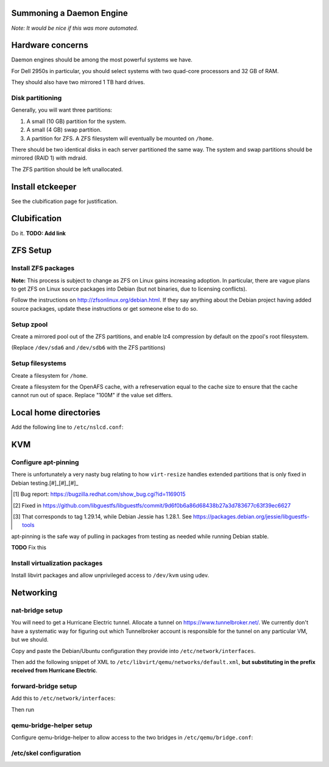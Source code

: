 Summoning a Daemon Engine
================================================================================

*Note: It would be nice if this was more automated.*

Hardware concerns
=================

Daemon engines should be among the most powerful systems we have.

For Dell 2950s in particular, you should select systems with two quad-core
processors and 32 GB of RAM.

They should also have two mirrored 1 TB hard drives.

Disk partitioning
------------------

Generally, you will want three partitions:

#. A small (10 GB) partition for the system.
#. A small (4 GB) swap partition.
#. A partition for ZFS.  A ZFS filesystem will eventually be mounted on
   ``/home``.

There should be two identical disks in each server partitioned the same way.
The system and swap partitions should be mirrored (RAID 1) with mdraid.

The ZFS partition should be left unallocated.

Install etckeeper
=================

See the clubification page for justification.

.. code-block:: sh
   apt-get install etckeeper

Clubification
=================

Do it.  **TODO: Add link**

ZFS Setup
=================

Install ZFS packages
------------------

**Note:** This process is subject to change as ZFS on Linux gains increasing
adoption.  In particular, there are vague plans to get ZFS on Linux source
packages into Debian (but not binaries, due to licensing conflicts).

Follow the instructions on http://zfsonlinux.org/debian.html.
If they say anything about the Debian project having added source packages,
update these instructions or get someone else to do so.

Setup zpool
------------------

Create a mirrored pool out of the ZFS partitions,
and enable lz4 compression by default on the zpool's root filesystem.

(Replace ``/dev/sda6`` and ``/dev/sdb6`` with the ZFS partitions)

.. code-block:: sh
   zpool create tank mirror sda6 sdb6
   zfs set compression=lz4 tank

Setup filesystems
------------------

Create a filesystem for ``/home``.

.. code-block:: sh
   zfs create tank/home -o mountpoint=/home

Create a filesystem for the OpenAFS cache, with a refreservation equal to
the cache size to ensure that the cache cannot run out of space.
Replace "100M" if the value set differs.

.. code-block:: sh
   zfs create tank/afs_cache -o mountpoint=/var/cache/openafs refreservation=100M

Local home directories
=================

Add the following line to ``/etc/nslcd.conf``:

.. code-block:: conf
   map passwd homeDirectory "/home/$uid"

KVM
=================

Configure apt-pinning
------------------

There is unfortunately a very nasty bug relating to how ``virt-resize`` handles
extended partitions that is only fixed in Debian testing.[#]_[#]_[#]_

.. [#] Bug report: https://bugzilla.redhat.com/show_bug.cgi?id=1169015
.. [#] Fixed in https://github.com/libguestfs/libguestfs/commit/9d6f0b6a86d68438b27a3d783677c63f39ec6627
.. [#] That corresponds to tag 1.29.14, while Debian Jessie has 1.28.1. See https://packages.debian.org/jessie/libguestfs-tools

apt-pinning is the safe way of pulling in packages from testing as needed
while running Debian stable.

**TODO** Fix this

Install virtualization packages
------------------

Install libvirt packages and
allow unprivileged access to ``/dev/kvm`` using udev.

.. code-block:: sh
   apt-get install libvirt-bin virtinst
   echo '# make kvm publicly accessible' > /etc/udev/rules.d/60-qemu-system-common.rules
   echo 'KERNEL=="kvm", GROUP="kvm", MODE="0666"' > /etc/udev/rules.d/60-qemu-system-common.rules

Networking
=================

nat-bridge setup
------------------
You will need to get a Hurricane Electric tunnel.
Allocate a tunnel on https://www.tunnelbroker.net/.
We currently don't have a systematic way for figuring out which Tunnelbroker account is responsible for the tunnel on any particular VM, but we should.

Copy and paste the Debian/Ubuntu configuration they provide into
``/etc/network/interfaces``.

Then add the following snippet of XML to
``/etc/libvirt/qemu/networks/default.xml``,
**but substituting in the prefix received from Hurricane Electric**.

.. code-block:: xml
   <ip family='ipv6' address='2001:dead:beef:a::1' prefix='64'/>

forward-bridge setup
------------------

Add this to ``/etc/network/interfaces``:

.. code-block:: conf
  iface eth0 inet manual

  auto br0
  iface br0 inet dhcp
	bridge_ports eth0
	bridge_stp off

Then run

.. code-block:: sh
  systemctl restart networking

qemu-bridge-helper setup
------------------

Configure qemu-bridge-helper to allow access to the two bridges in
``/etc/qemu/bridge.conf``:

.. code-block:: sh
   dpkg-statoverride --update --add root root 4755 /usr/lib/qemu/qemu-bridge-helper
   echo "allow br0" >> /etc/qemu/bridge.conf
   echo "allow virbr0" >> /etc/qemu/bridge.conf
   ln -s /usr/lib/qemu/qemu-bridge-helper /usr/bin/qemu-bridge-helper

/etc/skel configuration
------------------

.. code-block:: sh
   # Create the necessary directories
   mkdir -p /etc/skel/.config/libvirt/qemu/networks/autostart
   # Add the definitions of the nat-bridge and the forward-bridge
   cat >/etc/skel/.config/libvirt/qemu/networks/nat-bridge.xml <<XML_EOF
   <network>
     <!--
     uuid has to be in here or some versions of libvirt go crazy; it
     loads this network definition in, defines a uuid, puts it in
     its runtime cache, but it doesn't actually persist the uuid
     back. check if this bug has been fixed, future generations!
     -->
     <uuid>a6720aef-dbcf-4900-88e8-beea8a5fa8ed</uuid>
     <name>nat-bridge</name>
     <forward mode='bridge'/>
     <bridge name='virbr0'/>
   </network>
   XML_EOF
   cat >/etc/skel/.config/libvirt/qemu/networks/forward-bridge.xml <<XML_EOF
   <network>
     <!--
     uuid has to be in here or some versions of libvirt go crazy; it
     loads this network definition in, defines a uuid, puts it in
     its runtime cache, but it doesn't actually persist the uuid
     back. check if this bug has been fixed, future generations!
     -->
     <uuid>df6bea2c-12e2-44ed-921f-0e0156a34b28</uuid>
     <name>forward-bridge</name>
     <forward mode='bridge'/>
     <bridge name='br0'/>
   </network>
   XML_EOF
   # Set these networks to be autostarted
   cd /etc/skel/.config/libvirt/qemu/networks/autostart
   ln -s ../nat-bridge.xml
   ln -s ../forward-bridge.xml
